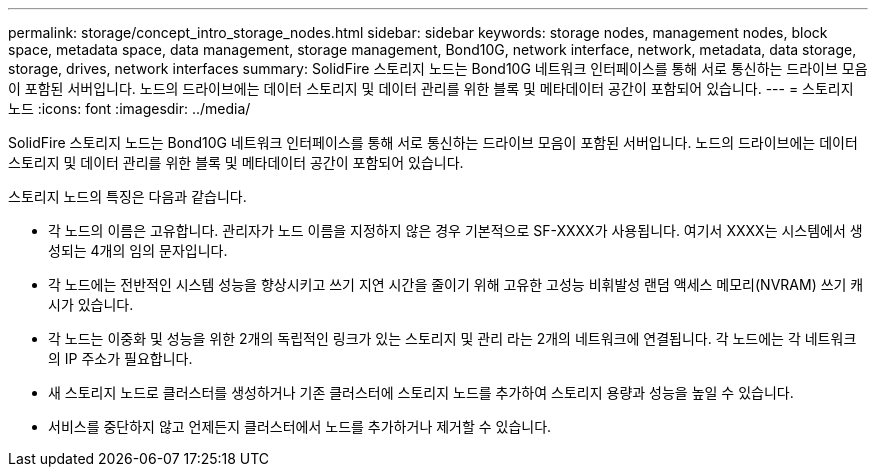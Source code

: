 ---
permalink: storage/concept_intro_storage_nodes.html 
sidebar: sidebar 
keywords: storage nodes, management nodes, block space, metadata space, data management, storage management, Bond10G, network interface, network, metadata, data storage, storage, drives, network interfaces 
summary: SolidFire 스토리지 노드는 Bond10G 네트워크 인터페이스를 통해 서로 통신하는 드라이브 모음이 포함된 서버입니다. 노드의 드라이브에는 데이터 스토리지 및 데이터 관리를 위한 블록 및 메타데이터 공간이 포함되어 있습니다. 
---
= 스토리지 노드
:icons: font
:imagesdir: ../media/


[role="lead"]
SolidFire 스토리지 노드는 Bond10G 네트워크 인터페이스를 통해 서로 통신하는 드라이브 모음이 포함된 서버입니다. 노드의 드라이브에는 데이터 스토리지 및 데이터 관리를 위한 블록 및 메타데이터 공간이 포함되어 있습니다.

스토리지 노드의 특징은 다음과 같습니다.

* 각 노드의 이름은 고유합니다. 관리자가 노드 이름을 지정하지 않은 경우 기본적으로 SF-XXXX가 사용됩니다. 여기서 XXXX는 시스템에서 생성되는 4개의 임의 문자입니다.
* 각 노드에는 전반적인 시스템 성능을 향상시키고 쓰기 지연 시간을 줄이기 위해 고유한 고성능 비휘발성 랜덤 액세스 메모리(NVRAM) 쓰기 캐시가 있습니다.
* 각 노드는 이중화 및 성능을 위한 2개의 독립적인 링크가 있는 스토리지 및 관리 라는 2개의 네트워크에 연결됩니다. 각 노드에는 각 네트워크의 IP 주소가 필요합니다.
* 새 스토리지 노드로 클러스터를 생성하거나 기존 클러스터에 스토리지 노드를 추가하여 스토리지 용량과 성능을 높일 수 있습니다.
* 서비스를 중단하지 않고 언제든지 클러스터에서 노드를 추가하거나 제거할 수 있습니다.

